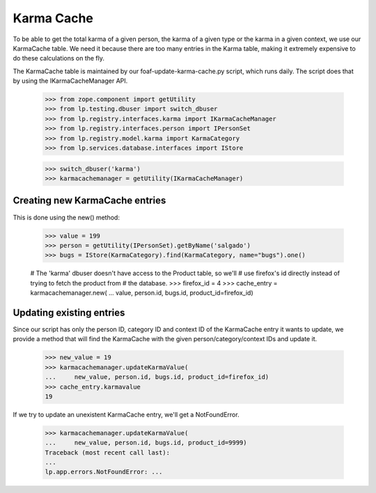 Karma Cache
===========

To be able to get the total karma of a given person, the karma of a given
type or the karma in a given context, we use our KarmaCache table. We need
it because there are too many entries in the Karma table, making it extremely
expensive to do these calculations on the fly.

The KarmaCache table is maintained by our foaf-update-karma-cache.py script,
which runs daily. The script does that by using the IKarmaCacheManager API.

    >>> from zope.component import getUtility
    >>> from lp.testing.dbuser import switch_dbuser
    >>> from lp.registry.interfaces.karma import IKarmaCacheManager
    >>> from lp.registry.interfaces.person import IPersonSet
    >>> from lp.registry.model.karma import KarmaCategory
    >>> from lp.services.database.interfaces import IStore

    >>> switch_dbuser('karma')
    >>> karmacachemanager = getUtility(IKarmaCacheManager)

Creating new KarmaCache entries
-------------------------------

This is done using the new() method:

    >>> value = 199
    >>> person = getUtility(IPersonSet).getByName('salgado')
    >>> bugs = IStore(KarmaCategory).find(KarmaCategory, name="bugs").one()

    # The 'karma' dbuser doesn't have access to the Product table, so we'll
    # use firefox's id directly instead of trying to fetch the product from
    # the database.
    >>> firefox_id = 4
    >>> cache_entry = karmacachemanager.new(
    ...     value, person.id, bugs.id, product_id=firefox_id)


Updating existing entries
-------------------------

Since our script has only the person ID, category ID and context ID of
the KarmaCache entry it wants to update, we provide a method
that will find the KarmaCache with the given person/category/context IDs
and update it.

    >>> new_value = 19
    >>> karmacachemanager.updateKarmaValue(
    ...     new_value, person.id, bugs.id, product_id=firefox_id)
    >>> cache_entry.karmavalue
    19


If we try to update an unexistent KarmaCache entry, we'll get a
NotFoundError.

    >>> karmacachemanager.updateKarmaValue(
    ...     new_value, person.id, bugs.id, product_id=9999)
    Traceback (most recent call last):
    ...
    lp.app.errors.NotFoundError: ...
